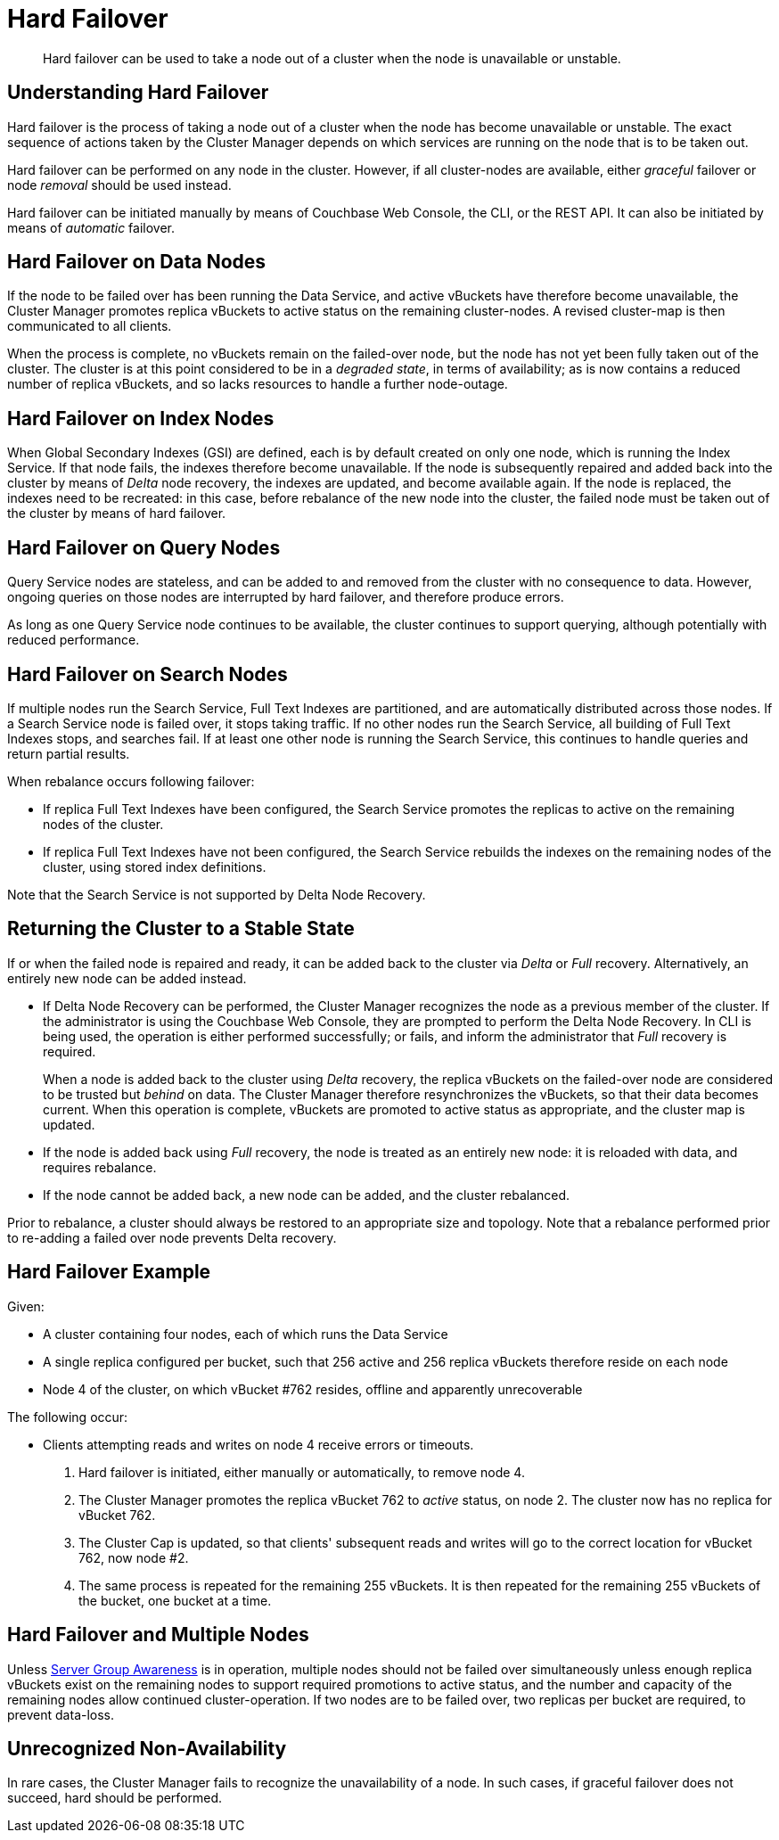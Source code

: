= Hard Failover

[abstract]
Hard failover can be used to take a node out of a cluster when the node is unavailable or unstable.

[#understanding-hard-failover]
== Understanding Hard Failover

Hard failover is the process of taking a node out of a cluster when the node has become unavailable or unstable.
The exact sequence of actions taken by the Cluster Manager depends on which services are running on the node that is to be taken out.

Hard failover can be performed on any node in the cluster.
However, if all cluster-nodes are available, either _graceful_ failover or node _removal_ should be used instead.

Hard failover can be initiated manually by means of Couchbase Web Console, the CLI, or the REST API.
It can also be initiated by means of _automatic_
failover.

[#hard-failover-on-data-nodes]
== Hard Failover on Data Nodes

If the node to be failed over has been running the Data Service, and active vBuckets have therefore become unavailable, the Cluster Manager promotes replica vBuckets to active status on the remaining cluster-nodes.
A revised cluster-map is then communicated to all clients.

When the process is complete, no vBuckets remain on the failed-over node, but the node has not yet been fully taken out of the cluster.
The cluster is at this point considered to be in a _degraded state_, in terms of availability; as is now contains a reduced number of replica vBuckets, and so lacks resources to handle a further node-outage.

[#hard-failover-on-index-nodes]
== Hard Failover on Index Nodes

When Global Secondary Indexes (GSI) are defined, each is by default created on only one node, which is running the Index Service.
If that node fails, the indexes therefore become unavailable.
If the node is subsequently repaired and added back into the cluster by means of _Delta_ node recovery, the indexes are updated, and become available again.
If the node is replaced, the indexes need to be recreated: in this case, before rebalance of the new node into the cluster, the failed node must be taken out of the cluster by means of hard failover.

[#hard-failover-on-query-nodes]
== Hard Failover on Query Nodes

Query Service nodes are stateless, and can be added to and removed from the cluster with no consequence to data.
However, ongoing queries on those nodes are interrupted by hard failover, and therefore produce errors.

As long as one Query Service node continues to be available, the cluster continues to support querying, although potentially with reduced performance.

[#hard-failover-on-search-nodes]
== Hard Failover on Search Nodes

If multiple nodes run the Search Service, Full Text Indexes are partitioned, and are automatically distributed across those nodes.
If a Search Service node is failed over, it stops taking traffic.
If no other nodes run the Search Service, all building of Full Text Indexes stops, and searches fail.
If at least one other node is running the Search Service, this continues to handle queries and return partial results.

When rebalance occurs following failover:

* If replica Full Text Indexes have been configured, the Search Service promotes the replicas to active on the remaining nodes of the cluster.
* If replica Full Text Indexes have not been configured, the Search Service rebuilds the indexes on the remaining nodes of the cluster, using stored index definitions.

Note that the Search Service is not supported by Delta Node Recovery.

[#returning-cluster-to-stable-state]
== Returning the Cluster to a Stable State

If or when the failed node is repaired and ready, it can be added back to the cluster via _Delta_ or _Full_ recovery.
Alternatively, an entirely new node can be added instead.

* If Delta Node Recovery can be performed, the Cluster Manager recognizes the node as a previous member of the cluster.
If the administrator is using the Couchbase Web Console, they are prompted to perform the Delta Node Recovery.
In CLI is being used, the operation is either performed successfully; or fails, and inform the administrator that _Full_ recovery is required.
+
When a node is added back to the cluster using _Delta_ recovery, the replica vBuckets on the failed-over node are considered to be trusted but _behind_ on data.
The Cluster Manager therefore resynchronizes the vBuckets, so that their data becomes current.
When this operation is complete, vBuckets are promoted to active status as appropriate, and the cluster map is updated.

* If the node is added back using _Full_ recovery, the node is treated as an entirely new node: it is reloaded with data, and requires rebalance.

* If the node cannot be added back, a new node can be added, and the cluster rebalanced.

Prior to rebalance, a cluster should always be restored to an appropriate size and topology.
Note that a rebalance performed prior to re-adding a failed over node prevents Delta recovery.

[#hard-failover-example]
== Hard Failover Example

Given:

* A cluster containing four nodes, each of which runs the Data Service

* A single replica configured per bucket, such that 256 active and 256 replica vBuckets therefore reside on each node

* Node 4 of the cluster, on which vBucket #762 resides, offline and apparently unrecoverable

The following occur:

* Clients attempting reads and writes on node 4 receive errors or timeouts.

. Hard failover is initiated, either manually or automatically, to remove node 4.

. The Cluster Manager promotes the replica vBucket 762 to _active_ status,  on node 2.
The cluster now has no replica for vBucket 762.

. The Cluster Cap is updated, so that clients' subsequent reads and writes will go to the correct location for vBucket 762, now node #2.

. The same process is repeated for the remaining 255 vBuckets.
It is then repeated for the remaining 255 vBuckets of the bucket, one bucket at a time.

[#hard-failover-and-multiple-nodes]
== Hard Failover and Multiple Nodes

Unless xref:learn:clusters-and-availability/groups.adoc[Server Group Awareness] is in operation, multiple nodes should not be failed over simultaneously unless enough replica vBuckets exist on the remaining nodes to support required promotions to active status, and the number and capacity of the remaining nodes allow continued cluster-operation.
If two nodes are to be failed over, two replicas per bucket are required, to prevent data-loss.

[#hard-failover-and-unrecognized-non-availability]
== Unrecognized Non-Availability

In rare cases, the Cluster Manager fails to recognize the unavailability of a node.
In such cases, if graceful failover does not succeed, hard should be performed.
